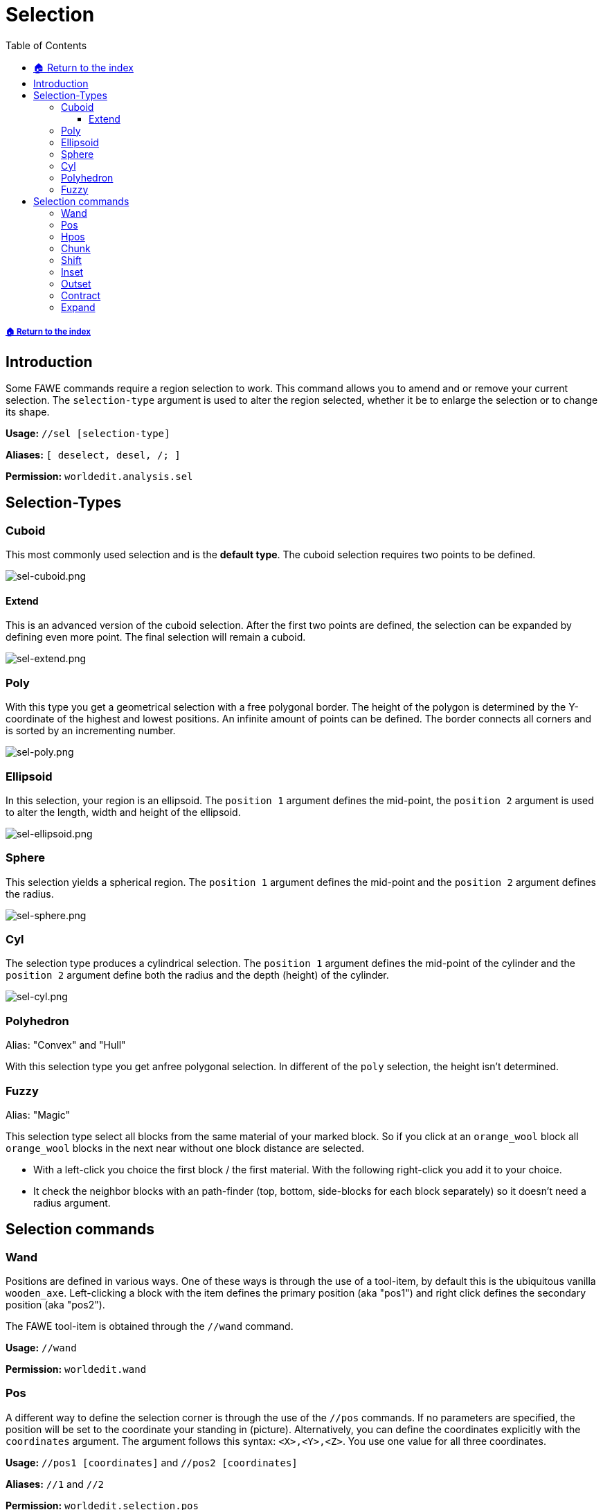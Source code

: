 = Selection
:toc: left
:toclevels: 3
:icons: font

===== xref:../README.adoc[🏠 Return to the index]

== Introduction

Some FAWE commands require a region selection to work. This command allows you to amend and or remove your current selection. The `selection-type` argument is used to alter the region selected, whether it be to enlarge the selection or to change its shape.

*Usage:*
`//sel [selection-type]`

*Aliases:*
`[ deselect, desel, /; ]`

*Permission:*
`worldedit.analysis.sel`

== Selection-Types

=== Cuboid

This most commonly used selection and is the *default type*. The cuboid selection requires two points to be defined.

image::https://i.imgur.com/vWZJ9Pt.png[sel-cuboid.png]


==== Extend

This is an advanced version of the cuboid selection. After the first two points are defined, the selection can be expanded by defining even more point. The final selection will remain a cuboid.

image::https://i.imgur.com/dcKxjPZ.png[sel-extend.png]

=== Poly

With this type you get a geometrical selection with a free polygonal border. The height of the polygon is determined by the Y-coordinate of the highest and lowest positions. An infinite amount of points can be defined. The border connects all corners and is sorted by an incrementing number.

image::https://i.imgur.com/iqC3Cf8.png[sel-poly.png]

=== Ellipsoid

In this selection, your region is an ellipsoid. The `position 1` argument defines the mid-point, the `position 2` argument is used to alter the length, width and height of the ellipsoid.

image::https://i.imgur.com/ZIt64eK.png[sel-ellipsoid.png]

=== Sphere

This selection yields a spherical region. The `position 1` argument defines the mid-point and the `position 2` argument defines the radius.

image::https://i.imgur.com/gmpDkxI.png[sel-sphere.png]

=== Cyl

The selection type produces a cylindrical selection. The `position 1` argument defines the mid-point of the cylinder and the `position 2` argument define both the radius and the depth (height) of the cylinder.

image::https://i.imgur.com/XXhLMpB.png[sel-cyl.png]

=== Polyhedron

Alias: "Convex" and "Hull"

With this selection type you get anfree polygonal selection. In different of the `poly` selection, the height isn't determined.

=== Fuzzy

Alias: "Magic"

This selection type select all blocks from the same material of your marked block. So if you click at an `orange_wool` block all `orange_wool` blocks in the next near without one block distance are selected.

* With a left-click you choice the first block / the first material. With the following right-click you add it to your choice.
* It check the neighbor blocks with an path-finder (top, bottom, side-blocks for each block separately) so it doesn't need a radius argument.

== Selection commands

=== Wand

Positions are defined in various ways. One of these ways is through the use of a tool-item, by default this is the ubiquitous vanilla `wooden_axe`. Left-clicking a block with the item defines the primary position (aka "pos1") and right click defines the secondary position (aka "pos2").

The FAWE tool-item is obtained through the `//wand` command.

*Usage:*
`//wand`

*Permission:*
`worldedit.wand`

=== Pos

A different way to define the selection corner is through the use of the `//pos` commands. If no parameters are specified, the position will be set to the coordinate your standing in (picture). Alternatively, you can define the coordinates explicitly with the `coordinates` argument. The argument follows this syntax: `<X>,<Y>,<Z>`. You use one value for all three coordinates.

*Usage:*
`//pos1 [coordinates]` and `//pos2 [coordinates]`

*Aliases:*
`//1` and `//2`

*Permission:*
`worldedit.selection.pos`

*Visual Example:*

image::https://i.imgur.com/03trNF5.png[sel.png]

=== Hpos

This is the third way to define the selection corner. This will select the next solid block in your https://minecraft.gamepedia.com/File:HUD_example.png[crosshair].

*Usage:*
`//hpos1` and `//hpos2`

*Permission:*
`worldedit.selection.hpos`

*Visual Example:*

image::https://i.imgur.com/hWOvW4t.png[hpos.png]

=== Chunk

This command changes your selection type to the `cuboid` selection type and selects all the blocks in a given https://minecraft.gamepedia.com/Chunk[chunk]. By default, the chunk you are currently located in will be selected.

Alternatively, the target chunk can be explicitly defined by either:

* Passing a block's `x` and `z` coordinate
* Passing valid https://minecraft.gamepedia.com/Chunk#Finding_chunk_edges[chunk coordinates] alongside the `-c` flag.

The `-s` flag allows you to re-select all chunks of your current selection.

*Usage:*

Primary:

`//chunk`

Secondary:

* `//chunk <x,z block coordinates>`
* `//chunk <x,z chunk coordinates> -c`
* `//chunk -s`

*Permission:*
`worldedit.selection.chunk`

=== Shift

With the shift command you can shift your selection. In different of the `//move` command you shift not any blocks (see picture).

* To define your target direction, look to to the direction or use the `direction` argument. The list of valid direction arguments you find https://wiki.intellectualsites.comhttps://github.com/IntellectualSites/FastAsyncWorldEdit-Documentation/wiki/Commands-new#direction-argument[here].
* With the `amount` argument your specify the amount of block which are moved in the direction.
* An negative `amount` will invert your shift direction.

*Usage:*

Primary:

`//shift <amount>`

Secondary:

`//shift <amount> <direction>`

*Visual Example:*

image::https://i.imgur.com/3ZvSx8F.png[shift.png]

=== Inset

With this command your decrease your selection with the same amount by all sides (see picture).

Alternatively, the decrease can be explicitly defined by:

* The `amount` of block for the horizontal line alongside the `-h` flag
* The `amount` of block for the vertical line alongside the `-v` flag

*Usage:*

Primary:

`//inset <amount>`

Secondary:

* `//inset <amount> -h`
* `//inset <amount> -v`

*Visual Example:*

image::https://i.imgur.com/sw0uQdo.png[inset.png]

=== Outset

With this command your increase your selection with the same amount by all sides (see picture).

Alternatively, the increase can be explicitly defined by:

* The `amount` of block for the horizontal line alongside the `-h` flag
* The `amount` of block for the vertical line alongside the `-v` flag

*Usage:*

Primary:

`//outset <amount>`

Secondary:

* `//outset <amount> -h`
* `//outset <amount> -v`

*Visual Example:*

image::https://i.imgur.com/tC0LhXY.png[outset.png]

=== Contract

Comparable to the `inset` command your can decrease your selection - but at here for a specify direction. So the decrease will only execute for one or two sides (see picture).

* To define your target direction, look to to the direction or use the `direction` argument. The list of valid direction arguments you find https://wiki.intellectualsites.comhttps://github.com/IntellectualSites/FastAsyncWorldEdit-Documentation/wiki/Commands-new#direction-argument[here].
* With the `amount` argument your specify the amount of block which are decreased.
* An second `reverse-amount` will decrease the selection for the inverted side.

*Usage:*

Primary:

`//contract <amount>`

Secondary:

* `//contract <amount> <direction>`
* `//contract <amount> <reverse-amount>`
* `//contract <amount> <reverse-amount> <direction>`

*Visual Example:*

image::https://i.imgur.com/ZEB4ocp.png[contract.png]

=== Expand

Comparable to the `outset` command your can increase your selection - but at here for a specify direction. So the increase will only execute for one or two sides (see picture).

* To define your target direction, look to to the direction or use the `direction` argument. The list of valid direction arguments you find https://wiki.intellectualsites.comhttps://github.com/IntellectualSites/FastAsyncWorldEdit-Documentation/wiki/Commands-new#direction-argument[here].
* With the `amount` argument your specify the amount of block which are increased.
* An second `reverse-amount` will decrease the selection for the inverted side.
* With the shortest specification of the expand command `vert`, the selection will increase for all blocks in the vertical line (level 0 - 256).

*Usage:*

Primary:

`//expand <amount>`

Secondary:

* `//expand <amount> <direction>`
* `//expand <amount> <reverse-amount>`
* `//expand <amount> <reverse-amount> <direction>`
* `//expand vert`

*Visual Example:*

image::https://i.imgur.com/baDkdlZ.png[expand.png]
